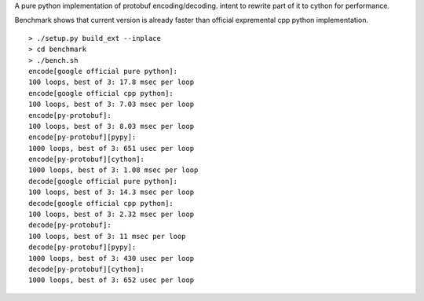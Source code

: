 A pure python implementation of protobuf encoding/decoding. intent to rewrite part of it to cython for performance.

Benchmark shows that current version is already faster than official expremental cpp python implementation.

::

  > ./setup.py build_ext --inplace
  > cd benchmark
  > ./bench.sh
  encode[google official pure python]:
  100 loops, best of 3: 17.8 msec per loop
  encode[google official cpp python]:
  100 loops, best of 3: 7.03 msec per loop
  encode[py-protobuf]:
  100 loops, best of 3: 8.03 msec per loop
  encode[py-protobuf][pypy]:
  1000 loops, best of 3: 651 usec per loop
  encode[py-protobuf][cython]:
  1000 loops, best of 3: 1.08 msec per loop
  decode[google official pure python]:
  100 loops, best of 3: 14.3 msec per loop
  decode[google official cpp python]:
  100 loops, best of 3: 2.32 msec per loop
  decode[py-protobuf]:
  100 loops, best of 3: 11 msec per loop
  decode[py-protobuf][pypy]:
  1000 loops, best of 3: 430 usec per loop
  decode[py-protobuf][cython]:
  1000 loops, best of 3: 652 usec per loop
